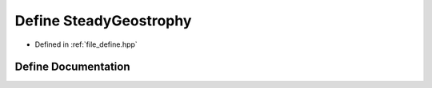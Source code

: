 .. _exhale_define_define_8hpp_1a1ae3dd867dae099d29d527e5304cabfa:

Define SteadyGeostrophy
=======================

- Defined in :ref:`file_define.hpp`


Define Documentation
--------------------


.. doxygendefine:: SteadyGeostrophy
   :project: Cubed-Sphere-Shallow-Water-Model-A-grid